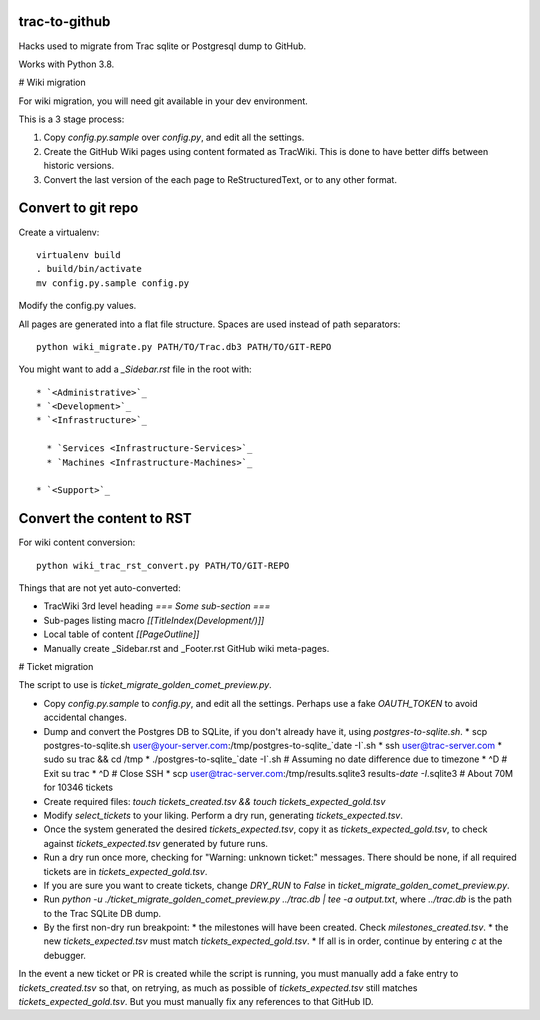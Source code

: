 trac-to-github
==============

Hacks used to migrate from Trac sqlite or Postgresql dump to GitHub.

Works with Python 3.8.

# Wiki migration

For wiki migration, you will need git available in your dev environment.

This is a 3 stage process:

1. Copy `config.py.sample` over `config.py`, and edit all the settings.

2. Create the GitHub Wiki pages using content formated as TracWiki.
   This is done to have better diffs between historic versions.

3. Convert the last version of the each page to ReStructuredText,
   or to any other format.


Convert to git repo
===================

Create a virtualenv::

    virtualenv build
    . build/bin/activate
    mv config.py.sample config.py

Modify the config.py values.

All pages are generated into a flat file structure.
Spaces are used instead of path separators::

    python wiki_migrate.py PATH/TO/Trac.db3 PATH/TO/GIT-REPO

You might want to add a `_Sidebar.rst` file in the root with::

    * `<Administrative>`_
    * `<Development>`_
    * `<Infrastructure>`_

      * `Services <Infrastructure-Services>`_
      * `Machines <Infrastructure-Machines>`_

    * `<Support>`_


Convert the content to RST
==========================

For wiki content conversion::

    python wiki_trac_rst_convert.py PATH/TO/GIT-REPO


Things that are not yet auto-converted:

* TracWiki 3rd level heading `=== Some sub-section ===`
* Sub-pages listing macro `[[TitleIndex(Development/)]]`
* Local table of content `[[PageOutline]]`
* Manually create _Sidebar.rst and _Footer.rst GitHub wiki meta-pages.

# Ticket migration

The script to use is `ticket_migrate_golden_comet_preview.py`.

* Copy `config.py.sample` to `config.py`, and edit all the settings.
  Perhaps use a fake `OAUTH_TOKEN` to avoid accidental changes.
* Dump and convert the Postgres DB to SQLite, if you don't already have it,
  using `postgres-to-sqlite.sh`.
  * scp postgres-to-sqlite.sh user@your-server.com:/tmp/postgres-to-sqlite_`date -I`.sh
  * ssh user@trac-server.com
  * sudo su trac && cd /tmp
  * ./postgres-to-sqlite_`date -I`.sh  # Assuming no date difference due to timezone
  * ^D # Exit su trac
  * ^D # Close SSH
  * scp user@trac-server.com:/tmp/results.sqlite3 results-`date -I`.sqlite3  # About 70M for 10346 tickets
* Create required files:
  `touch tickets_created.tsv && touch tickets_expected_gold.tsv`
* Modify `select_tickets` to your liking.
  Perform a dry run, generating `tickets_expected.tsv`.
* Once the system generated the desired `tickets_expected.tsv`,
  copy it as `tickets_expected_gold.tsv`,
  to check against `tickets_expected.tsv` generated by future runs.
* Run a dry run once more, checking for "Warning: unknown ticket:" messages.
  There should be none, if all required tickets are
  in `tickets_expected_gold.tsv`.
* If you are sure you want to create tickets, change `DRY_RUN` to `False`
  in `ticket_migrate_golden_comet_preview.py`.
* Run `python -u ./ticket_migrate_golden_comet_preview.py ../trac.db | tee -a output.txt`, where `../trac.db` is the path
  to the Trac SQLite DB dump.
* By the first non-dry run breakpoint:
  * the milestones will have been created. Check `milestones_created.tsv`.
  * the new `tickets_expected.tsv` must match `tickets_expected_gold.tsv`.
  * If all is in order, continue by entering `c` at the debugger.

In the event a new ticket or PR is created while the script is running,
you must manually add a fake entry to `tickets_created.tsv` so that,
on retrying, as much as possible of `tickets_expected.tsv` still matches
`tickets_expected_gold.tsv`.
But you must manually fix any references to that GitHub ID.
